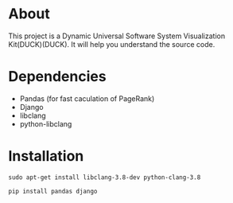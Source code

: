 * About
This project is a Dynamic Universal Software System Visualization Kit(DUCK)(DUCK). 
It will help you understand the source code.

* Dependencies

+ Pandas (for fast caculation of PageRank)
+ Django
+ libclang
+ python-libclang

* Installation

#+begin_src shell
sudo apt-get install libclang-3.8-dev python-clang-3.8

pip install pandas django
#+end_src
